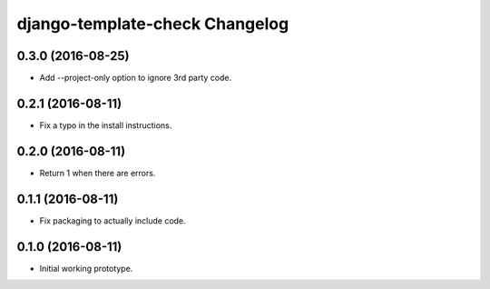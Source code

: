 django-template-check Changelog
===============================

0.3.0 (2016-08-25)
------------------

- Add --project-only option to ignore 3rd party code.

0.2.1 (2016-08-11)
------------------

- Fix a typo in the install instructions.

0.2.0 (2016-08-11)
------------------

- Return 1 when there are errors.

0.1.1 (2016-08-11)
------------------

- Fix packaging to actually include code.

0.1.0 (2016-08-11)
------------------

- Initial working prototype.

